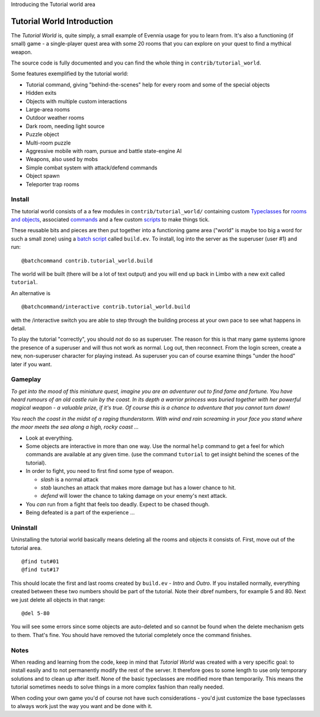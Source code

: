 Introducing the Tutorial world area

Tutorial World Introduction
===========================

The *Tutorial World* is, quite simply, a small example of Evennia usage
for you to learn from. It's also a functioning (if small) game - a
single-player quest area with some 20 rooms that you can explore on your
quest to find a mythical weapon.

The source code is fully documented and you can find the whole thing in
``contrib/tutorial_world``.

Some features exemplified by the tutorial world:

-  Tutorial command, giving "behind-the-scenes" help for every room and
   some of the special objects
-  Hidden exits
-  Objects with multiple custom interactions
-  Large-area rooms
-  Outdoor weather rooms
-  Dark room, needing light source
-  Puzzle object
-  Multi-room puzzle
-  Aggressive mobile with roam, pursue and battle state-engine AI
-  Weapons, also used by mobs
-  Simple combat system with attack/defend commands
-  Object spawn
-  Teleporter trap rooms

Install
-------

The tutorial world consists of a a few modules in
``contrib/tutorial_world/`` containing custom
`Typeclasses <Typeclasses.html>`_ for `rooms and
objects <Objects.html>`_, associated `commands <Commands.html>`_ and a
few custom `scripts <Scripts.html>`_ to make things tick.

These reusable bits and pieces are then put together into a functioning
game area ("world" is maybe too big a word for such a small zone) using
a `batch script <BatchProcessors.html>`_ called ``build.ev``. To
install, log into the server as the superuser (user #1) and run:

::

    @batchcommand contrib.tutorial_world.build

The world will be built (there will be a lot of text output) and you
will end up back in Limbo with a new exit called ``tutorial``.

An alternative is

::

    @batchcommand/interactive contrib.tutorial_world.build

with the /interactive switch you are able to step through the building
process at your own pace to see what happens in detail.

To play the tutorial "correctly", you should *not* do so as superuser.
The reason for this is that many game systems ignore the presence of a
superuser and will thus not work as normal. Log out, then reconnect.
From the login screen, create a new, non-superuser character for playing
instead. As superuser you can of course examine things "under the hood"
later if you want.

Gameplay
--------

*To get into the mood of this miniature quest, imagine you are an
adventurer out to find fame and fortune. You have heard rumours of an
old castle ruin by the coast. In its depth a warrior princess was buried
together with her powerful magical weapon - a valuable prize, if it's
true. Of course this is a chance to adventure that you cannot turn
down!*

*You reach the coast in the midst of a raging thunderstorm. With wind
and rain screaming in your face you stand where the moor meets the sea
along a high, rocky coast ...*

-  Look at everything.
-  Some objects are interactive in more than one way. Use the normal
   ``help`` command to get a feel for which commands are available at
   any given time. (use the command ``tutorial`` to get insight behind
   the scenes of the tutorial).
-  In order to fight, you need to first find some type of weapon.

   -  *slash* is a normal attack
   -  *stab* launches an attack that makes more damage but has a lower
      chance to hit.
   -  *defend* will lower the chance to taking damage on your enemy's
      next attack.

-  You *can* run from a fight that feels too deadly. Expect to be chased
   though.
-  Being defeated is a part of the experience ...

Uninstall
---------

Uninstalling the tutorial world basically means deleting all the rooms
and objects it consists of. First, move out of the tutorial area.

::

     @find tut#01
     @find tut#17

This should locate the first and last rooms created by ``build.ev`` -
*Intro* and *Outro*. If you installed normally, everything created
between these two numbers should be part of the tutorial. Note their
dbref numbers, for example 5 and 80. Next we just delete all objects in
that range:

::

     @del 5-80

You will see some errors since some objects are auto-deleted and so
cannot be found when the delete mechanism gets to them. That's fine. You
should have removed the tutorial completely once the command finishes.

Notes
-----

When reading and learning from the code, keep in mind that *Tutorial
World* was created with a very specific goal: to install easily and to
not permanently modify the rest of the server. It therefore goes to some
length to use only temporary solutions and to clean up after itself.
None of the basic typeclasses are modified more than temporarily. This
means the tutorial sometimes needs to solve things in a more complex
fashion than really needed.

When coding your own game you'd of course not have such considerations -
you'd just customize the base typeclasses to always work just the way
you want and be done with it.
